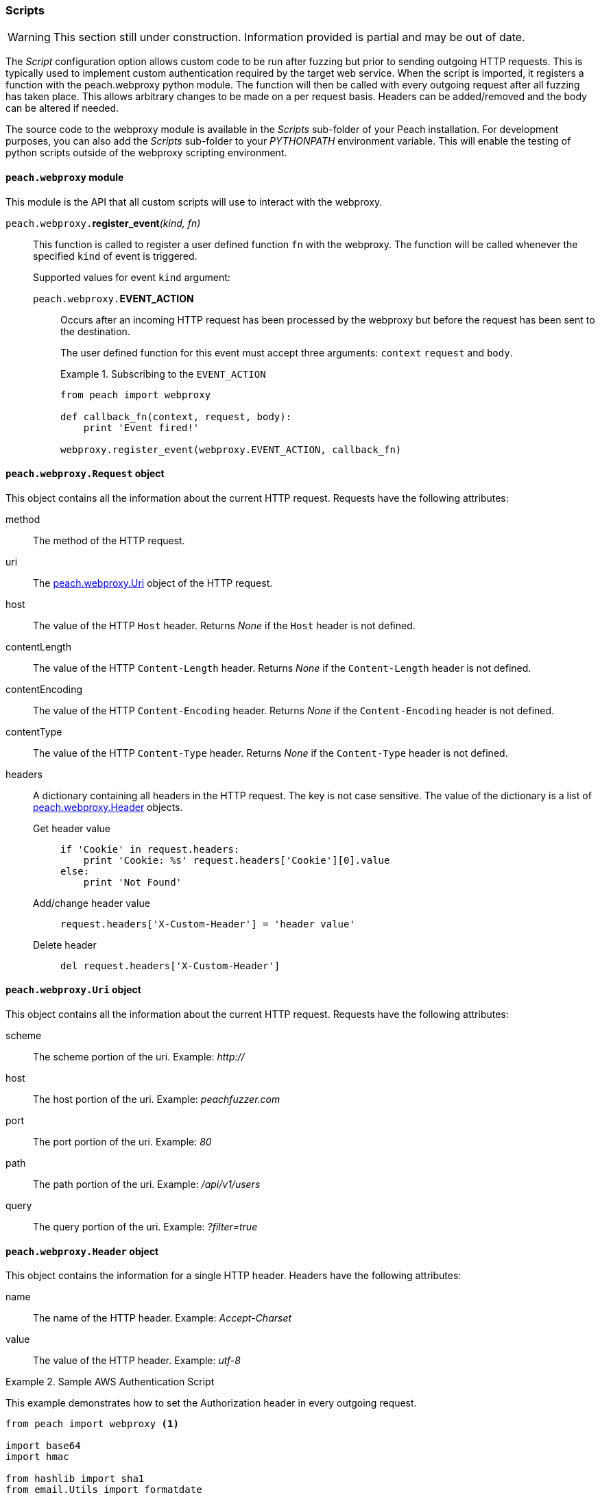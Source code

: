 [[Scripts]]
=== Scripts

WARNING: This section still under construction.
Information provided is partial and may be out of date.

The _Script_ configuration option allows custom code to be run after fuzzing but prior to sending outgoing HTTP requests.
This is typically used to implement custom authentication required by the target web service.
When the script is imported, it registers a function with the +peach.webproxy+ python module.
The function will then be called with every outgoing request after all fuzzing has taken place.
This allows arbitrary changes to be made on a per request basis.
Headers can be added/removed and the body can be altered if needed.

The source code to the webproxy module is available in the _Scripts_ sub-folder of your Peach installation.
For development purposes, you can also add the _Scripts_ sub-folder to your _PYTHONPATH_ environment variable.
This will enable the testing of python scripts outside of the webproxy scripting environment.

==== `peach.webproxy` module

This module is the API that all custom scripts will use to interact with the webproxy.

`peach.webproxy.`**register_event**_(kind, fn)_::
+
This function is called to register a user defined function `fn` with the webproxy.
The function will be called whenever the specified `kind` of event is triggered.
+
Supported values for event `kind` argument:
+
`peach.webproxy.`*EVENT_ACTION*;;
+
Occurs after an incoming HTTP request has been
processed by the webproxy but before the request has been sent to the destination. +
+
The user defined function for this event must accept three arguments:
`context` `request` and `body`. +
+
.Subscribing to the `EVENT_ACTION`
========================
[source,python]
----
from peach import webproxy

def callback_fn(context, request, body):
    print 'Event fired!'

webproxy.register_event(webproxy.EVENT_ACTION, callback_fn)
----
========================

==== `peach.webproxy.Request` object

This object contains all the information about the current HTTP request.
Requests have the following attributes:

method::
The method of the HTTP request.

uri::
The xref:peach_webproxy_Uri[peach.webproxy.Uri] object of the HTTP request.

host::
The value of the HTTP `Host` header.  Returns _None_ if the `Host` header is not defined.

contentLength::
The value of the HTTP `Content-Length` header.  Returns _None_ if the `Content-Length` header is not defined.

contentEncoding::
The value of the HTTP `Content-Encoding` header.  Returns _None_ if the `Content-Encoding` header is not defined.

contentType::
The value of the HTTP `Content-Type` header.  Returns _None_ if the `Content-Type` header is not defined.

headers::
+
A dictionary containing all headers in the HTTP request.  The key is not case sensitive.
The value of the dictionary is a list of xref:peach_webproxy_Header[peach.webproxy.Header] objects.
+
Get header value;;
+
[source,python]
----
if 'Cookie' in request.headers:
    print 'Cookie: %s' request.headers['Cookie'][0].value
else:
    print 'Not Found' 
----
+
Add/change header value;;
+
[source,python]
----
request.headers['X-Custom-Header'] = 'header value'
----
+
Delete header;;
+
[source,python]
----
del request.headers['X-Custom-Header']
----

[[peach_webproxy_Uri]]
==== `peach.webproxy.Uri` object

This object contains all the information about the current HTTP request.
Requests have the following attributes:

scheme::
The scheme portion of the uri. Example: _http://_

host::
The host portion of the uri. Example: _peachfuzzer.com_

port::
The port portion of the uri. Example: _80_

path::
The path portion of the uri. Example: _/api/v1/users_

query::
The query portion of the uri. Example: _?filter=true_

[[peach_webproxy_Header]]
==== `peach.webproxy.Header` object

This object contains the information for a single HTTP header.
Headers have the following attributes:

name::
The name of the HTTP header. Example: _Accept-Charset_

value::
The value of the HTTP header. Example: _utf-8_

.Sample AWS Authentication Script
========================
This example demonstrates how to set the +Authorization+ header in every outgoing request.

[source,python]
----
from peach import webproxy <1>

import base64
import hmac

from hashlib import sha1
from email.Utils import formatdate

AWS_ACCESS_KEY_ID = 'AWS_ACCESS_KEY_ID'
AWS_SECRET_KEY = 'AWS_SECRET_KEY'

def aws_auth(ctx, req, body): <2>
    XAmzDate = formatdate()

    hdrs = '%s\n\n%s\n\nx-amz-date:%s\n/?policy' % (req.method, req.contentType, XAmzDate)
    h = hmac.new(AWS_SECRET_KEY, hdrs, sha1)
    authToken = base64.encodestring(h.digest()).strip()

    req.headers['x-amz-date'] = XAmzDate
    req.headers['Authorization'] = 'AWS %s:%s' % (AWS_ACCESS_KEY_ID, authToken) <3>

webproxy.register_event(webproxy.EVENT_ACTION, aws_auth) <4>
----
<1> Import peach.webproxy module to register for events
<2> Function has three arguments: Context, Request, Body
<3> Set the header value
<4> Register function with Peach Web
========================
